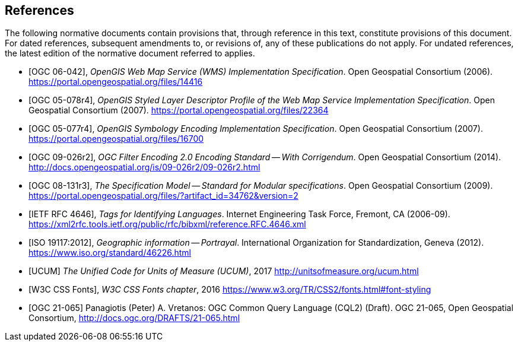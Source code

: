 [bibliography]
== References

The following normative documents contain provisions that, through reference in this text, constitute provisions of this document. For dated references, subsequent amendments to, or revisions of, any of these publications do not apply. For undated references, the latest edition of the normative document referred to applies.

* [[[OGC_0-042,OGC 06-042]]], _OpenGIS Web Map Service (WMS) Implementation Specification_. Open Geospatial Consortium (2006). https://portal.opengeospatial.org/files/14416

* [[[OGC_05-078r4,OGC 05-078r4]]], _OpenGIS Styled Layer Descriptor Profile of the Web Map Service Implementation Specification_. Open Geospatial Consortium (2007). https://portal.opengeospatial.org/files/22364

* [[[OGC_05-077r4, OGC 05-077r4]]], _OpenGIS Symbology Encoding Implementation Specification_. Open Geospatial Consortium (2007). https://portal.opengeospatial.org/files/16700

* [[[OGC_09-026r2, OGC 09-026r2]]], _OGC Filter Encoding 2.0 Encoding Standard — With Corrigendum_. Open Geospatial Consortium (2014). http://docs.opengeospatial.org/is/09-026r2/09-026r2.html

* [[[OGC_08-131r3,OGC 08-131r3]]], _The Specification Model — Standard for Modular specifications_. Open Geospatial Consortium (2009). https://portal.opengeospatial.org/files/?artifact_id=34762&version=2

* [[[IETF_RFC4646,IETF RFC 4646]]], _Tags for Identifying Languages_. Internet Engineering Task Force, Fremont, CA (2006-09). https://xml2rfc.tools.ietf.org/public/rfc/bibxml/reference.RFC.4646.xml

* [[[ISO_19117:2012,ISO 19117:2012]]], _Geographic information — Portrayal_. International Organization for Standardization, Geneva (2012). https://www.iso.org/standard/46226.html

* [[[UCUM,UCUM]]] _The Unified Code for Units of Measure (UCUM)_, 2017 http://unitsofmeasure.org/ucum.html

* [[[W3C_CSS_Fonts, W3C CSS Fonts]]], _W3C CSS Fonts chapter_, 2016 https://www.w3.org/TR/CSS2/fonts.html#font-styling

* [[[OGC20-065,OGC 21-065]]] Panagiotis (Peter) A. Vretanos: OGC Common Query Language (CQL2) (Draft). OGC 21-065, Open Geospatial Consortium, http://docs.ogc.org/DRAFTS/21-065.html[http://docs.ogc.org/DRAFTS/21-065.html]
